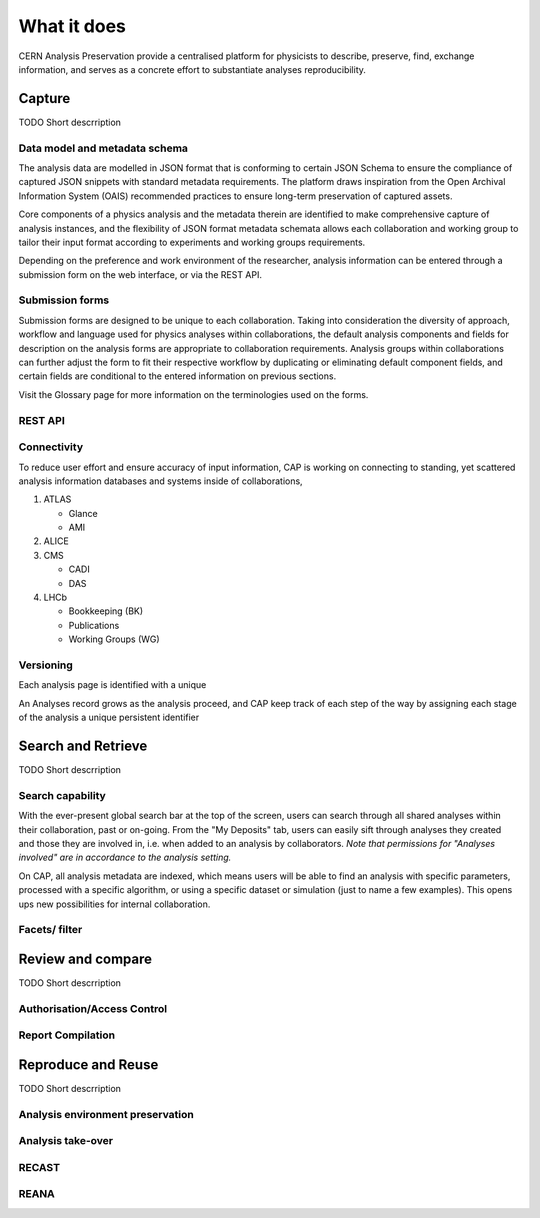 What it does
=====================================

CERN Analysis Preservation provide a centralised platform for physicists to describe, preserve, find, exchange information, and serves as a concrete effort to substantiate analyses reproducibility.

.. image:: ../_static/cernanalysispreservation_user_stories.png

Capture
-------

TODO Short descrription

Data model and metadata schema
~~~~~~~~~~~~~~~~~~~~~~~~~~~~~~

The analysis data are modelled in JSON format that is conforming to certain JSON Schema to ensure the compliance of captured JSON snippets with standard metadata requirements. The platform draws inspiration from the Open Archival Information System (OAIS) recommended practices to ensure long-term preservation of captured assets.

Core components of a physics analysis and the metadata therein are identified to make comprehensive capture of analysis instances, and the flexibility of JSON format metadata schemata allows each collaboration and working group to tailor their input format according to experiments and working groups requirements.

Depending on the preference and work environment of the researcher, analysis information can be entered through a submission form on the web interface, or via the REST API.

Submission forms
~~~~~~~~~~~~~~~~

Submission forms are designed to be unique to each collaboration. Taking into consideration the diversity of approach, workflow and language used for physics analyses within collaborations, the default analysis components and fields for description on the analysis forms are appropriate to collaboration requirements. Analysis groups within collaborations can further adjust the form to fit their respective workflow by duplicating or eliminating default component fields, and certain fields are conditional to the entered information on previous sections.

Visit the Glossary page for more information on the terminologies used on the forms.

REST API
~~~~~~~~

Connectivity
~~~~~~~~~~~~

To reduce user effort and ensure accuracy of input information, CAP is working on connecting to standing, yet scattered analysis information databases and systems inside of collaborations,

1. ATLAS

   - Glance
   - AMI
   
2. ALICE
3. CMS

   - CADI
   - DAS
   
4. LHCb

   - Bookkeeping (BK)
   - Publications
   - Working Groups (WG)

Versioning
~~~~~~~~~~

Each analysis page is identified with a unique

An Analyses record grows as the analysis proceed, and CAP keep track of each step of the way by assigning each stage of the analysis a unique persistent identifier

Search and Retrieve
-------------------

TODO Short descrription

Search capability
~~~~~~~~~~~~~~~~~

With the ever-present global search bar at the top of the screen, users can search through all shared analyses within their collaboration, past or on-going. From the "My Deposits" tab, users can easily sift through analyses they created and those they are involved in, i.e. when added to an analysis by collaborators.
*Note that permissions for "Analyses involved" are in accordance to the analysis setting.*

On CAP, all analysis metadata are indexed, which means users will be able to find an analysis with specific parameters, processed with a specific algorithm, or using a specific dataset or simulation (just to name a few examples). This opens ups new possibilities for internal collaboration.



Facets/ filter
~~~~~~~~~~~~~~

Review and compare
------------------

TODO Short descrription

Authorisation/Access Control
~~~~~~~~~~~~~~~~~~~~~~~~~~~~

Report Compilation
~~~~~~~~~~~~~~~~~~

Reproduce and Reuse
-------------------

TODO Short descrription

Analysis environment preservation
~~~~~~~~~~~~~~~~~~~~~~~~~~~~~~~~~

Analysis take-over
~~~~~~~~~~~~~~~~~~

RECAST
~~~~~~

REANA
~~~~~
